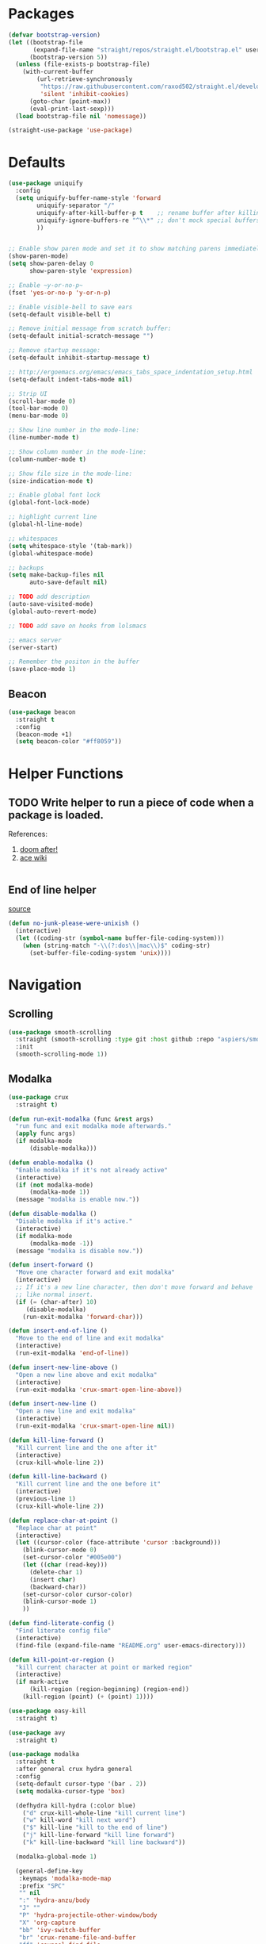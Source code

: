 * Packages
  
  #+begin_src emacs-lisp
    (defvar bootstrap-version)
    (let ((bootstrap-file
           (expand-file-name "straight/repos/straight.el/bootstrap.el" user-emacs-directory))
          (bootstrap-version 5))
      (unless (file-exists-p bootstrap-file)
        (with-current-buffer
            (url-retrieve-synchronously
             "https://raw.githubusercontent.com/raxod502/straight.el/develop/install.el"
             'silent 'inhibit-cookies)
          (goto-char (point-max))
          (eval-print-last-sexp)))
      (load bootstrap-file nil 'nomessage))

    (straight-use-package 'use-package)
  #+end_src

* Defaults
  #+begin_src emacs-lisp
    (use-package uniquify
      :config
      (setq uniquify-buffer-name-style 'forward
            uniquify-separator "/"
            uniquify-after-kill-buffer-p t    ;; rename buffer after killing uniquify
            uniquify-ignore-buffers-re "^\\*" ;; don't mock special buffers
            ))


    ;; Enable show paren mode and set it to show matching parens immediately
    (show-paren-mode)
    (setq show-paren-delay 0
          show-paren-style 'expression)

    ;; Enable ~y-or-no-p~
    (fset 'yes-or-no-p 'y-or-n-p)

    ;; Enable visible-bell to save ears
    (setq-default visible-bell t)

    ;; Remove initial message from scratch buffer:
    (setq-default initial-scratch-message "")

    ;; Remove startup message:
    (setq-default inhibit-startup-message t)

    ;; http://ergoemacs.org/emacs/emacs_tabs_space_indentation_setup.html
    (setq-default indent-tabs-mode nil)

    ;; Strip UI
    (scroll-bar-mode 0)
    (tool-bar-mode 0)
    (menu-bar-mode 0)

    ;; Show line number in the mode-line:
    (line-number-mode t)

    ;; Show column number in the mode-line:
    (column-number-mode t)

    ;; Show file size in the mode-line:
    (size-indication-mode t)

    ;; Enable global font lock
    (global-font-lock-mode)

    ;; highlight current line
    (global-hl-line-mode)

    ;; whitespaces
    (setq whitespace-style '(tab-mark))
    (global-whitespace-mode)

    ;; backups
    (setq make-backup-files nil
          auto-save-default nil)

    ;; TODO add description
    (auto-save-visited-mode)
    (global-auto-revert-mode)

    ;; TODO add save on hooks from lolsmacs

    ;; emacs server
    (server-start)

    ;; Remember the positon in the buffer
    (save-place-mode 1)
  #+end_src
** Beacon
#+begin_src emacs-lisp
  (use-package beacon
    :straight t
    :config
    (beacon-mode +1)
    (setq beacon-color "#ff8059"))
#+end_src
* Helper Functions
  
** TODO Write helper to run a piece of code when a package is loaded.
   References:
   1. [[https://github.com/hlissner/doom-emacs/blob/2441d28ad15a9a2410f8d65641961ea5b1d39782/core/core-lib.el#L333][doom after!]]
   2. [[https://github.com/abo-abo/ace-window/wiki][ace wiki]]

  #+begin_src emacs-lisp
  #+end_src
  
** End of line helper
   [[https://www.emacswiki.org/emacs/EndOfLineTips][source]]
   #+begin_src emacs-lisp
     (defun no-junk-please-were-unixish ()
       (interactive)
       (let ((coding-str (symbol-name buffer-file-coding-system)))
         (when (string-match "-\\(?:dos\\|mac\\)$" coding-str)
           (set-buffer-file-coding-system 'unix))))

   #+end_src
  
* Navigation
** Scrolling
#+begin_src emacs-lisp
  (use-package smooth-scrolling
    :straight (smooth-scrolling :type git :host github :repo "aspiers/smooth-scrolling")
    :init
    (smooth-scrolling-mode 1))
#+end_src
** Modalka

   #+begin_src emacs-lisp
     (use-package crux
       :straight t)

     (defun run-exit-modalka (func &rest args)
       "run func and exit modalka mode afterwards."
       (apply func args)
       (if modalka-mode
           (disable-modalka)))

     (defun enable-modalka ()
       "Enable modalka if it's not already active"
       (interactive)
       (if (not modalka-mode)
           (modalka-mode 1))
       (message "modalka is enable now."))

     (defun disable-modalka ()
       "Disable modalka if it's active."
       (interactive)
       (if modalka-mode
           (modalka-mode -1))
       (message "modalka is disable now."))

     (defun insert-forward ()
       "Move one character forward and exit modalka"
       (interactive)
       ;; If it's a new line character, then don't move forward and behave
       ;; like normal insert.
       (if (= (char-after) 10)
          (disable-modalka)
         (run-exit-modalka 'forward-char)))

     (defun insert-end-of-line ()
       "Move to the end of line and exit modalka"
       (interactive)
       (run-exit-modalka 'end-of-line))

     (defun insert-new-line-above ()
       "Open a new line above and exit modalka"
       (interactive)
       (run-exit-modalka 'crux-smart-open-line-above))

     (defun insert-new-line ()
       "Open a new line and exit modalka"
       (interactive)
       (run-exit-modalka 'crux-smart-open-line nil))

     (defun kill-line-forward ()
       "Kill current line and the one after it"
       (interactive)
       (crux-kill-whole-line 2))

     (defun kill-line-backward ()
       "Kill current line and the one before it"
       (interactive)
       (previous-line 1)
       (crux-kill-whole-line 2))

     (defun replace-char-at-point ()
       "Replace char at point"
       (interactive)
       (let ((cursor-color (face-attribute 'cursor :background)))
         (blink-cursor-mode 0)
         (set-cursor-color "#005e00")
         (let ((char (read-key)))
           (delete-char 1)
           (insert char)
           (backward-char))
         (set-cursor-color cursor-color)
         (blink-cursor-mode 1)
         ))

     (defun find-literate-config ()
       "Find literate config file"
       (interactive)
       (find-file (expand-file-name "README.org" user-emacs-directory)))

     (defun kill-point-or-region ()
       "kill current character at point or marked region"
       (interactive)
       (if mark-active
           (kill-region (region-beginning) (region-end))
         (kill-region (point) (+ (point) 1))))

     (use-package easy-kill
       :straight t)

     (use-package avy
       :straight t)

     (use-package modalka
       :straight t
       :after general crux hydra general
       :config
       (setq-default cursor-type '(bar . 2))
       (setq modalka-cursor-type 'box)

       (defhydra kill-hydra (:color blue)
         ("d" crux-kill-whole-line "kill current line")
         ("w" kill-word "kill next word")
         ("$" kill-line "kill to the end of line")
         ("j" kill-line-forward "kill line forward")
         ("k" kill-line-backward "kill line backward"))

       (modalka-global-mode 1)

       (general-define-key
        :keymaps 'modalka-mode-map
        :prefix "SPC"
        "" nil
        ":" 'hydra-anzu/body
        "J" ""
        "P" 'hydra-projectile-other-window/body
        "X" 'org-capture
        "bb" 'ivy-switch-buffer
        "br" 'crux-rename-file-and-buffer
        "ff" 'counsel-find-file
        "fi" 'find-literate-config
        "fr" 'counsel-recentf
        "fs" 'save-buffer
        "gg" 'magit-status
        "i"  'ivy-yasnippet
        "j" 'dumb-jump-hydra/body
        "l" 'hydra-eglot/body
        "p" 'hydra-projectile/body
        "or" ""
        "oa" 'org-agenda
        "w" 'hydra-window/body
        )

       (general-define-key
        :keymaps 'modalka-mode-map
        "M-;" 'comment-line
        "RET" ""
        "DEL" ""
        "!" ""
        "@" ""
        "#" ""
        "%" ""
        "^" ""
        "&" ""
        "(" 'er/mark-inside-pairs
        ;; ")" ""
        ;; "-" ""
        "+" ""
        "\\" ""
        "|" ""
        "[" ""
        "]" ""
        "{" ""
        "'" 'er/mark-inside-quotes
        ";" 'counsel-projectile-switch-to-buffer
        "\"" ""
        ":" 'avy-goto-line
        "/" 'counsel-projectile-rg
        "." ""
        "," ""
        ">" ""
        "<" ""
        "`'" ""
        "~" ""
        "0" 'beginning-of-line
        "*" 'swiper-thing-at-point
        "=" 'indent-region
        "$" 'end-of-line
        "A" 'insert-end-of-line
        "B" ""
        "C" ""
        "D" ""
        "E" ""
        "F" 'avy-goto-char-timer
        "G" 'end-of-buffer
        "H" ""
        "I" ""
        "J" ""
        "K" ""
        "L" ""
        "M" ""
        "N" ""
        "O" 'insert-new-line-above
        "P" ""
        "Q" ""
        "R" ""
        "S" ""
        "T" ""
        "U" ""
        "V" ""
        "W" ""
        "Y" ""
        "Z" ""
        "C-r" 'undo-redo
        "X" 'backward-delete-char-untabify
        "^" 'back-to-indentation
        "a" 'insert-forward
        "b" 'backward-word
        "c" ""
        "d" 'kill-hydra/body
        "e" 'er/expand-region
        "f" 'avy-goto-char-in-line
        "g" nil
        "gg" 'beginning-of-buffer
        "h" 'backward-char
        "i" 'disable-modalka
        "j" 'next-line
        "k" 'previous-line
        "l" 'forward-char
        "m" ""
        "n" ""
        "o" 'insert-new-line
        "p" 'yank
        "q" ""
        "r" 'replace-char-at-point
        "s" ""
        "t" ""
        "u" 'undo
        "v" ""
        "w" 'forward-word
        "x" 'kill-point-or-region
        "z" ""
        "y" nil
        "yy" 'easy-kill
        )

       (modalka-define-kbd "1" "M-1")
       (modalka-define-kbd "2" "M-2")
       (modalka-define-kbd "3" "M-3")
       (modalka-define-kbd "4" "M-4")
       (modalka-define-kbd "5" "M-5")
       (modalka-define-kbd "6" "M-6")
       (modalka-define-kbd "7" "M-7")
       (modalka-define-kbd "8" "M-8")
       (modalka-define-kbd "9" "M-9")
       (general-define-key [escape] 'enable-modalka)
       )

     (use-package expand-region
       :straight t)
   #+end_src
** General
   
   - *NOTE:* It's important to keep it up here, to have ~:general~
     keyword available in ~use-package~.
   - evil-collection binds over SPC in many packages. To use SPC as a
     leader key with the general library set
     ~general-override-states~ ([[https://github.com/emacs-evil/evil-collection#faq][source]]).

   #+begin_src emacs-lisp
     (use-package general
       :straight t)
   #+end_src
   
** Hydra

   - *NOTE:* It's important to keep it up here, to have ~:general~
     keyword available in ~use-package~.
     
   #+begin_src emacs-lisp
     (use-package hydra
       :straight t
       :config
       ;; This configuration is noted on the header of `hydra-example.el`
       (setq hydra-examples-verbatim t)
       ;; hydra-move-splitters are defined here
       (require 'hydra-examples))
   #+end_src

** Ivy
   - NOTE: Ivy is splitted into:
     1. ~ivy~
     2. ~swiper~
     3. ~counsel~: Installing this one will bring in the other two as
        dependencies..

   #+begin_src emacs-lisp
     (use-package counsel
       :straight t
       :general ("C-s" 'swiper-isearch
                 "M-y" 'counsel-yank-pop)
       :config
       ;; Enable ivy globally
       (ivy-mode 1)
       (counsel-mode 1)
       )
   #+end_src
   
   This [[https://github.com/Yevgnen/ivy-rich][ivy-rich]] package provides some quick documents around the
   completion object, which is quite useful.
   
   #+begin_src emacs-lisp
     (use-package ivy-rich
       :straight t
       :config
       (ivy-rich-mode 1))
   #+end_src
   
   Better sorting ([[https://github.com/raxod502/prescient.el][prescient]]):
   #+begin_src emacs-lisp
     (use-package ivy-prescient
       :straight t
       :config
       (ivy-prescient-mode))
   #+end_src
   
*** Sources
    1. [[https://oremacs.com/swiper/][Swiper Documents]]
  
** [[https://github.com/abo-abo/ace-window/][Ace]]

   #+begin_src emacs-lisp
     (use-package ace-window
       :straight t)
   #+end_src

** Keybindings
*** Zoom Hydra
   
   #+begin_src emacs-lisp
     (defhydra hydra-zoom (global-map "<f2>")
       "zoom"
       ("=" text-scale-increase "in")
       ("-" text-scale-decrease "out")
       ("r" text-scale-set "reset"))
   #+end_src
   
*** Help Hydra

    #+begin_src emacs-lisp
      (global-set-key
       (kbd "<f1>")
       (defhydra hydra-help (:color blue)
         "help"
         ("f" counsel-describe-function "function")
         ("v" counsel-describe-variable "variable")
         ("k" describe-key "key")))
    #+end_src
    
*** Window Hydra

    #+begin_src emacs-lisp
      (defhydra hydra-window (:color blue)
        "window"
        ("h" windmove-left "move-left")
        ("j" windmove-down "move-down")
        ("k" windmove-up "move-up")
        ("l" windmove-right "move-write")

        ("H" hydra-move-splitter-left nil)
        ("J" hydra-move-splitter-down nil)
        ("K" hydra-move-splitter-up nil)
        ("L" hydra-move-splitter-right nil)
        ("/" (lambda ()
               (interactive)
               (split-window-right)
               (windmove-right))
         "split-vertically")
        ("-" (lambda ()
               (interactive)
               (split-window-below)
               (windmove-down))
         "split-horizontally")
        ("o" delete-other-windows "one" :exit t)
        ("a" ace-window "ace")
        ("s" ace-swap-window "swap")
        ("d" ace-delete-window "del")
        ("i" ace-maximize-window "ace-one" :exit t))
    #+end_src
* Utils
** [[https://github.com/iqbalansari/restart-emacs][Restart Emacs]]
   #+begin_src emacs-lisp
     (use-package restart-emacs
       :straight t)
   #+end_src
** Path
   #+begin_src emacs-lisp
     (use-package exec-path-from-shell
       :straight t
       :config
       (when (memq window-system '(mac ns x))
         (exec-path-from-shell-initialize)))
   #+end_src
** Workgroups
   #+begin_src emacs-lisp
     (use-package workgroups
       :straight (workgroups :type git :host github :repo "tlh/workgroups.el")
       :init
       (require 'workgroups)
       (workgroups-mode 1)
       :config
       (setq wg-prefix-key (kbd "C-c w")))
   #+end_src
** VTerm
   #+begin_src emacs-lisp
     (use-package vterm
       :straight t
       :config
       (define-key vterm-mode-map [escape] nil)
       (setq vterm-kill-buffer-on-exit t))
   #+end_src
** eshell
   #+begin_src emacs-lisp
     (use-package eshell
       :config
       (setq eshell-visual-commands '("vi" "screen" "top" "less" "more" "lynx"
                                      "ncftp" "pine" "tin" "trn" "elm" "vim" "apt"
                                      "nmtui" "alsamixer" "htop" "el" "elinks" "sbt"
                                      ))
       (add-hook
        'eshell-mode-hook
        (lambda ()
          (setq pcomplete-cycle-completions nil)))
       )
   #+end_src
** eshell-up
   #+begin_src emacs-lisp
     (use-package eshell-up
       :straight t)
   #+end_src
** eshell-toggle
   #+begin_src emacs-lisp
     (require 'eshell)
     (require 'em-smart)
     (setq eshell-where-to-jump 'begin)
     (setq eshell-review-quick-commands nil)
     (setq eshell-smart-space-goes-to-end t)
     (use-package eshell-toggle
       :straight (eshell-toggle :type git :host github :repo "4DA/eshell-toggle")
       :custom
       (eshell-toggle-size-fraction 3)
       (eshell-toggle-use-projectile-root t)
       (eshell-toggle-run-command nil)
       (eshell-toggle-init-function #'eshell-toggle-init-eshell)
       :bind
       ("<f12>" . eshell-toggle))
   #+end_src
** esh-autosuggest
   #+begin_src emacs-lisp
     (use-package esh-autosuggest
       :straight t
       :hook (eshell-mode . esh-autosuggest-mode))
   #+end_src
* Org
** Main Tools
*** Org-Mode
    #+begin_src emacs-lisp
      (use-package org
        :straight t
        :config
        (require 'ob-tangle)
        (require 'org-tempo)

        (setq org-use-speed-commands t
              org-src-fontify-natively t
              org-src-tab-acts-natively t))
    #+end_src

*** Bullets
  #+begin_src emacs-lisp
    (use-package org-bullets      
      :straight t
      :config
      (add-hook 'org-mode-hook #'org-bullets-mode))
  #+end_src
  
* Programming
** [[https://github.com/bbatsov/projectile][Projectile]]
   #+begin_src emacs-lisp
     (use-package projectile
       :straight t
       :config
       (projectile-mode +1)
       (setq projectile-enable-caching t))

     (use-package counsel-projectile
       :after projectile
       :straight t
       :config
       (setq projectile-completion-system 'ivy)

       (defhydra hydra-projectile-other-window (:color teal)
         "projectile-other-window"
         ("f"  projectile-find-file-other-window        "file")
         ("g"  projectile-find-file-dwim-other-window   "file dwim")
         ("d"  projectile-find-dir-other-window         "dir")
         ("b"  projectile-switch-to-buffer-other-window "buffer")
         ("q"  nil                                      "cancel" :color blue))

       (defhydra hydra-projectile (:color teal
                                          :hint nil)
         "
      PROJECTILE:

      Find File            Search/Tags          Buffers                Cache
        ------------------------------------------------------------------------------------------
          _f_: file            _a_: ag                _i_: Ibuffer           _c_: cache clear
          _/_: file dwim                              _b_: switch to buffer  _x_: remove known project
          _._: file curr dir   _o_: multi-occur       _K_: Kill all buffers  _X_: cleanup non-existing
          _r_: recent file                                               ^^^^_z_: cache current
          _d_: dir                                                           _s_: Save buffers

        "
         ("a"   counsel-projectile-ag)
         ("b"   counsel-projectile-switch-to-buffer)
         ("c"   projectile-invalidate-cache)
         ("d"   counsel-projectile-find-dir)
         ("f"   counsel-projectile-find-file)
         ("."   counsel-projectile-find-file-dwim)
         ("/"   projectile-find-file-in-directory)
         ("i"   projectile-ibuffer)
         ("K"   projectile-kill-buffers)
         ("o"   projectile-multi-occur)
         ("p"   projectile-switch-project)
         ("r"   projectile-recentf)
         ("x"   projectile-remove-known-project)
         ("X"   projectile-cleanup-known-projects)
         ("z"   projectile-cache-current-file)
         ("s"   projectile-save-project-buffers)
         ("q"   nil "cancel" :color blue)))
   #+end_src

** Git

  #+begin_src emacs-lisp
    (use-package magit
      :straight t
      :config
      ;; It's possible to deactivate modalka in modes like this, however
      ;; look like it's not the best idea. For now I'm going to take this
      ;; approach:
      ;; 1. By default I want to navigate any buffer.
      ;; 2. If I want to do any change (including staging on git), I need to
      ;;    switch to insert mode.
      ;;
      ;;(add-to-list 'modalka-excluded-modes 'magit-status-mode)
      ;;(add-to-list 'modalka-excluded-modes 'magit-section-mode-hook)
      )
  #+end_src
** Smartparens

   #+begin_src emacs-lisp
     (use-package smartparens
       :straight t
       :config
       (require 'smartparens-config)

       ;; do not pair stars
       (sp-local-pair 'org-mode "*" nil :actions :rem)
       (smartparens-global-mode))
   #+end_src
   
**‌ Company

#+begin_src emacs-lisp
  (use-package company
    :straight t
    :config
    (add-hook 'after-init-hook 'global-company-mode)
    (setq company-idle-delay 0
          company-minimum-prefix-length 2)
    (general-define-key
     :keymaps 'prog-mode-map
     "C-." 'company-complete))


  (use-package company-quickhelp
    :after company
    :straight t
    :config
    (eval-after-load 'company
      '(define-key company-active-map (kbd "C-h") #'company-quickhelp-manual-begin)))
#+end_src

** Yasnippet

   #+begin_src emacs-lisp
     (use-package yasnippet
       :straight t
       :init
       (yas-global-mode 1))
   #+end_src
   
** LSP
   Download latest version of [[https://github.com/elixir-lsp/elixir-ls][elixir-ls]] into ~/.emacs.d/elixir-ls/~
   #+begin_src emacs-lisp
     (setq lsp-keymap-prefix "C-l")

     (use-package lsp-mode
       :straight t
       :hook
       (scala-mode . lsp)
       (elixir-mode . lsp)
       (python-mode . lsp)
       (typescript-mode . lsp)
       (lsp-mode . lsp-lens-mode)
       :commands lsp
       :config
       (setq lsp-prefer-flymake nil))

     (use-package lsp-metals
       :straight t
       :config (setq lsp-metals-treeview-show-when-views-received nil))

     (use-package lsp-ui
       :straight t
       :commands lsp-ui-mode)

     (use-package lsp-ivy
       :straight t
       :commands lsp-ivy-workspace-symbol)

     (use-package lsp-treemacs
       :straight t
       :commands lsp-treemacs-errors-list)

     (use-package company-lsp
       :straight t)

     (use-package posframe
       :straight t)

     (use-package dap-mode
       :straight t
       :hook
       (lsp-mode . dap-mode)
       (lsp-mode . dap-ui-mode))

   #+end_src
   
** Languages
*** Scala
#+begin_src emacs-lisp
  ;; Enable scala-mode for highlighting, indentation and motion commands
  (use-package scala-mode
    :straight t
    :mode "^\w+\\.s\\(cala\\|bt\\)$"
    :interpreter
      ("scala" . scala-mode))

  ;; Enable sbt mode for executing sbt commands
  (use-package sbt-mode
    :straight t
    :commands sbt-start sbt-command
    :config
    ;; WORKAROUND: https://github.com/ensime/emacs-sbt-mode/issues/31
    ;; allows using SPACE when in the minibuffer
    (substitute-key-definition
     'minibuffer-complete-word
     'self-insert-command
     minibuffer-local-completion-map)
     ;; sbt-supershell kills sbt-mode:  https://github.com/hvesalai/emacs-sbt-mode/issues/152
     (setq sbt:program-options '("-Dsbt.supershell=false"))
  )
#+end_src
*** Markdown
    #+begin_src emacs-lisp
      (use-package markdown-mode
        :straight t)
    #+end_src
*** Pip Requirements
    #+begin_src emacs-lisp
      (use-package pip-requirements
        :straight t
        :mode ("/requirements.txt$" . pip-requirements-mode))
    #+end_src
*** Terraform
    #+begin_src emacs-lisp
      (use-package terraform-mode
        :straight t)

      (use-package company-terraform
        :after company
        :straight t
        :config
        (require 'company-terraform)
        (company-terraform-init))
    #+end_src
*** Jinja2
    #+begin_src emacs-lisp
      (use-package jinja2-mode
        :straight t
        :defer t)
    #+end_src
*** Elixir
    #+begin_src emacs-lisp
      (use-package elixir-mode
        :straight t)
    #+end_src
    
    #+begin_src emacs-lisp
      (use-package alchemist
        :straight t
        :hook (elixir-mode . alchemist-mode))
    #+end_src
*** TypeScript
    #+begin_src emacs-lisp
      (use-package typescript-mode
        :straight t
        :config
        (require 'ansi-color)
        (defun colorize-compilation-buffer ()
          (ansi-color-apply-on-region compilation-filter-start (point-max)))
        (add-hook 'compilation-filter-hook 'colorize-compilation-buffer))
    #+end_src
** Tools
*** Dumb Jump
    #+begin_src emacs-lisp
      (use-package dumb-jump
        :straight t
        :config
        (setq dumb-jump-selector 'ivy)
        (defhydra dumb-jump-hydra (:color blue :columns 3)
          "Dumb Jump"
          ("j" dumb-jump-go "Go")
          ("o" dumb-jump-go-other-window "Other window")
          ("e" dumb-jump-go-prefer-external "Go external")
          ("x" dumb-jump-go-prefer-external-other-window "Go external other window")
          ("i" dumb-jump-go-prompt "Prompt")
          ("l" dumb-jump-quick-look "Quick look")
          ("b" dumb-jump-back "Back")))
    #+end_src
*** Anzu
    #+begin_src emacs-lisp
      (use-package anzu
        :straight t
        :config
        (defhydra hydra-anzu (:color blue)
          "Anzu"
          ("q" anzu-query-replace "query replace")
          ("r" anzu-query-replace-regexp "regex replace")
          ("c" anzu-query-replace-at-cursor "cursor at thing replace")))
    #+end_src
*** DirEnv
#+begin_src emacs-lisp
  (use-package direnv
    :straight t
    :config
    (direnv-mode))
#+end_src
*** Rainbow Mode
    #+begin_src emacs-lisp
      (use-package rainbow-delimiters
        :straight t
        :config
        (add-hook 'prog-mode-hook #'rainbow-delimiters-mode))
    #+end_src
*** Expand Region
    #+begin_src emacs-lisp
      (use-package expand-region
        :straight t
        :config
        (defhydra hydra-expand ()
          "expand-region"
          ("c" er/contact-region "contract")
          ("e" er/expand-region "expand")
          ("w" er/mark-word "word")
          ("s" er/mark-symbol "symbol"))
        )
    #+end_src
*** Treemacs
    #+begin_src emacs-lisp
      (use-package treemacs
        :straight t
        :general
        ("<f8>" 'treemacs)
        :config
        (treemacs-follow-mode t)
        (treemacs-filewatch-mode t)
        (treemacs-git-mode 'deferred))

      ;; quickly add projectile projects to treemacs workspace
      (use-package treemacs-projectile
        :after projectile treemacs
        :straight t)

      ;; allows to use treemacs icons in dired mode
      (use-package treemacs-icons-dired
        :after treemacs dired
        :straight t
        :config (treemacs-icons-dired-mode))

      ;; show the status of git tracked files using magit
      (use-package treemacs-magit
        :after treemacs magit
        :straight t)
    #+end_src
*** Docker
    #+begin_src emacs-lisp
      (use-package dockerfile-mode
        :straight t
        :config
        (add-to-list 'auto-mode-alist '("Dockerfile\\'" . dockerfile-mode)))
    #+end_src
*** Yasnippet
    #+begin_src emacs-lisp
      (use-package yasnippet
        :straight t
        :defer t
        :diminish yas-minor-mode
        :config
        (yas-reload-all)
        (add-hook 'prog-mode-hook #'yas-minor-mode))

      (use-package yasnippet-snippets
        :after yasnippet
        :straight t
        :config (yasnippet-snippets-initialize))

      (use-package ivy-yasnippet
        :after yasnippet
        :straight t)
    #+end_src

** Lint
    #+begin_src emacs-lisp
  (use-package flycheck
    :straight t
    :config
    (add-hook 'prog-mode-hook 'flycheck-mode))

  (use-package flycheck-pos-tip
    :after flycheck
    :straight t
    :config
    (setq flycheck-pos-tip-timeout 10
          flycheck-display-errors-delay 0.5)
    (flycheck-pos-tip-mode +1))
#+end_src
** Yaml
   #+begin_src emacs-lisp
     (use-package yaml-mode
       :straight t)
   #+end_src
** JSON
   #+begin_src emacs-lisp
     (use-package json-mode
       :straight t)
   #+end_src
** Python
   #+begin_src emacs-lisp
     (use-package python-black
       :straight t
       :demand t
       :after python)
   #+end_src
** Elixir
   Resolve project directory discover ([[https://github.com/elixir-lsp/elixir-ls/issues/364][more info]]).
   #+begin_src emacs-lisp
     (defun elixir/find-mix-project (dir)
       "Try to locate a Elixir project root by 'mix.exs' above DIR."
       (let ((mix_root (locate-dominating-file dir "mix.exs")))
         (message "Found Elixir project root in '%s' starting from '%s'" mix_root dir)
         (if (stringp mix_root) `(transient . ,mix_root) nil)))

     (add-hook 'project-find-functions 'elixir/find-mix-project nil nil)
   #+end_src
* Look
** Theme
  [[https://gitlab.com/protesilaos/modus-themes][Modus Operandi]]! I've never used light themes like this, but I'm
  going to give it a try for a while. Interesting thing about this
  theme is [[https://www.w3.org/TR/UNDERSTANDING-WCAG20/visual-audio-contrast-contrast.html][WCAG standard]] which requires to have contrast ratio of
  >=7:1 between foreground and background colors.

  #+begin_src emacs-lisp
    (use-package modus-operandi-theme
      :straight t
      :config
      (load-theme 'modus-operandi t))
  #+end_src

*** To be done [0%]
**** TODO Tune Modus Operandi
   This theme is also very customizable and the documntation provides a
   good details on it, I need to come back to it and tune it in future.
** Modeline
   #+begin_src emacs-lisp
     (use-package smart-mode-line
       :straight t
       :config
       (sml/setup))
   #+end_src
** Font
   #+begin_src emacs-lisp
     (set-frame-font (font-spec :family "Fira Code" :size 15) nil t)
   #+end_src

* PDF
  After starting off Emacs for the first time, it's needed to run ~M-x pdf-tools-install~.
  #+begin_src emacs-lisp
    (defhydra hydra-pdftools (:color blue :hint nil)
            "
                                                                          ╭───────────┐
           Move  History   Scale/Fit     Annotations  Search/Link    Do   │ PDF Tools │
       ╭──────────────────────────────────────────────────────────────────┴───────────╯
             ^^_g_^^      _B_    ^↧^    _+_    ^ ^     [_al_] list    [_s_] search    [_u_] revert buffer
             ^^^↑^^^      ^↑^    _H_    ^↑^  ↦ _W_ ↤   [_am_] markup  [_o_] outline   [_i_] info
             ^^_p_^^      ^ ^    ^↥^    _0_    ^ ^     [_at_] text    [_F_] link      [_d_] dark mode
             ^^^↑^^^      ^↓^  ╭─^─^─┐  ^↓^  ╭─^ ^─┐   [_ad_] delete  [_f_] search link
        _h_ ←pag_e_→ _l_  _N_  │ _P_ │  _-_    _b_     [_aa_] dired
             ^^^↓^^^      ^ ^  ╰─^─^─╯  ^ ^  ╰─^ ^─╯   [_y_]  yank
             ^^_n_^^      ^ ^  _r_eset slice box
             ^^^↓^^^
             ^^_G_^^
       --------------------------------------------------------------------------------
            "
            ("\\" hydra-master/body "back")
            ("<ESC>" nil "quit")
            ("al" pdf-annot-list-annotations)
            ("ad" pdf-annot-delete)
            ("aa" pdf-annot-attachment-dired)
            ("am" pdf-annot-add-markup-annotation)
            ("at" pdf-annot-add-text-annotation)
            ("y"  pdf-view-kill-ring-save)
            ("+" pdf-view-enlarge :color red)
            ("-" pdf-view-shrink :color red)
            ("0" pdf-view-scale-reset)
            ("H" pdf-view-fit-height-to-window)
            ("W" pdf-view-fit-width-to-window)
            ("P" pdf-view-fit-page-to-window)
            ("n" pdf-view-next-page-command :color red)
            ("p" pdf-view-previous-page-command :color red)
            ("d" pdf-view-dark-minor-mode)
            ("b" pdf-view-set-slice-from-bounding-box)
            ("r" pdf-view-reset-slice)
            ("g" pdf-view-first-page)
            ("G" pdf-view-last-page)
            ("e" pdf-view-goto-page)
            ("o" pdf-outline)
            ("s" pdf-occur)
            ("i" pdf-misc-display-metadata)
            ("u" pdf-view-revert-buffer)
            ("F" pdf-links-action-perfom)
            ("f" pdf-links-isearch-link)
            ("B" pdf-history-backward :color red)
            ("N" pdf-history-forward :color red)
            ("l" image-forward-hscroll :color red)
            ("h" image-backward-hscroll :color red))

    (use-package pdf-tools
      :straight t
      :mode (("\\.pdf\\'" . pdf-view-mode))
      :init (load "pdf-tools-autoloads" nil t)
      :general
      (pdf-view-mode-map
       "H" 'hydra-pdftools/body
       "j" 'pdf-view-next-line-or-next-page
       "k" 'pdf-view-previous-line-or-previous-page)
      :config
      ;; https://github.com/politza/pdf-tools/issues/475
      (setenv "PKG_CONFIG_PATH" "/usr/lib/x86_64-linux-gnu/pkgconfig:/usr/share/pkgconfig")

      (pdf-tools-install)
      ;; open pdfs scaled to fit page
      (setq-default pdf-view-display-size 'fit-page)
      ;; automatically annotate highlights
      (setq pdf-annot-activate-created-annotations t)
      (add-hook 'pdf-view-mode-hook
                (lambda ()
                  (blink-cursor-mode -1)))
      (add-to-list 'modalka-excluded-modes 'pdf-view-mode))
  #+end_src
  
  #+begin_src emacs-lisp
    (use-package org-noter
      :straight t
      :config
      (setq org-noter-auto-save-last-location t))
  #+end_src
* EPub

  #+begin_src emacs-lisp
    (use-package nov
      :straight t
      :config
      (defun nov-font-setup ()
        (face-remap-add-relative 'variable-pitch :family "Liberation Serif"
                                 :height 1.0))
      (add-hook 'nov-mode-hook 'nov-font-setup))
  #+end_src
* TO-Do [33%]
** TODO Learn how speed commands for org-mode work
~F1 v org-speed-commands-default RET~
** TODO Is it possible to set non-programming mode fonts to something that supports Persian as well?
*** *NOT USABLE:* Unfortunately as you can test [[https://bboxtype.com/typefaces/FiraGO/#!layout=editor][here]], FiraGo doesn't show پ as good as it should be! 
      [[https://bboxtype.com/typefaces/FiraGO/#!layout=specimen][FiraGo]] looks like a good candidate, and [[https://www.emacswiki.org/emacs/ProgMode][looks like]] setting the
      font as a hook for ~text-mode~ would be the solution. However the
      FiraGo font is separated per language, and may not support all
      characters at once.
** DONE Learn and use [[https://github.com/magnars/expand-region.el][Expand Region]]
** DONE Extract useful things from lolsmacs
** TODO Undo-tree
** TODO Ensure SQLite3 is installed on the host
   https://www.orgroam.com/manual/Post_002dInstallation-Tasks.html#Post_002dInstallation-Tasks
